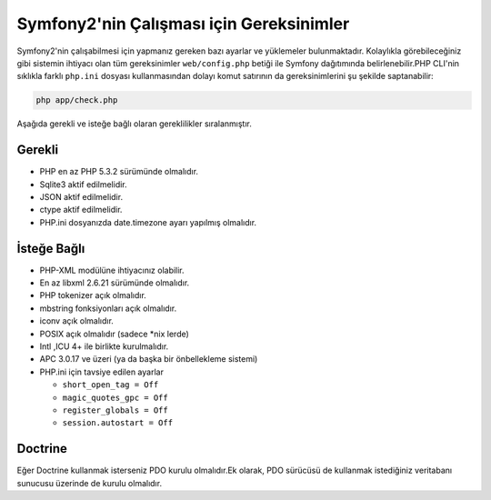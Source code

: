 .. index::
   single: Gereksinimler
   
Symfony2'nin Çalışması için Gereksinimler
=========================================

Symfony2'nin çalışabilmesi için yapmanız gereken bazı ayarlar ve yüklemeler bulunmaktadır. 
Kolaylıkla görebileceğiniz gibi sistemin ihtiyacı olan tüm gereksinimler ``web/config.php``
betiği ile Symfony dağıtımında belirlenebilir.PHP CLI'nin sıklıkla farklı ``php.ini`` dosyası 
kullanmasından dolayı komut satırının da gereksinimlerini şu şekilde saptanabilir:

.. code-block:: bash

    php app/check.php

Aşağıda gerekli ve isteğe bağlı olaran gereklilikler sıralanmıştır.

Gerekli
--------

* PHP en az PHP 5.3.2 sürümünde olmalıdır.
* Sqlite3 aktif edilmelidir.
* JSON aktif edilmelidir.
* ctype aktif edilmelidir.
* PHP.ini dosyanızda date.timezone ayarı yapılmış olmalıdır.

İsteğe Bağlı
------------

* PHP-XML modülüne ihtiyacınız olabilir.
* En az libxml 2.6.21 sürümünde olmalıdır.
* PHP tokenizer açık olmalıdır.
* mbstring fonksiyonları açık olmalıdır.
* iconv açık olmalıdır.
* POSIX açık olmalıdır (sadece \*nix lerde)
* Intl ,ICU 4+ ile birlikte kurulmalıdır.
* APC 3.0.17 ve üzeri (ya da başka bir önbellekleme sistemi)
* PHP.ini için tavsiye edilen ayarlar

  * ``short_open_tag = Off``
  * ``magic_quotes_gpc = Off``
  * ``register_globals = Off``
  * ``session.autostart = Off``

Doctrine
--------

Eğer Doctrine kullanmak isterseniz PDO kurulu olmalıdır.Ek olarak, PDO
sürücüsü de kullanmak istediğiniz veritabanı sunucusu üzerinde de kurulu olmalıdır.
